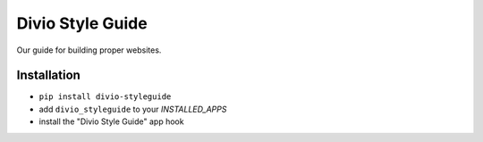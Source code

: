 =================
Divio Style Guide
=================

Our guide for building proper websites.


Installation
------------

* ``pip install divio-styleguide``
* add ``divio_styleguide`` to your `INSTALLED_APPS`
* install the "Divio Style Guide" app hook
